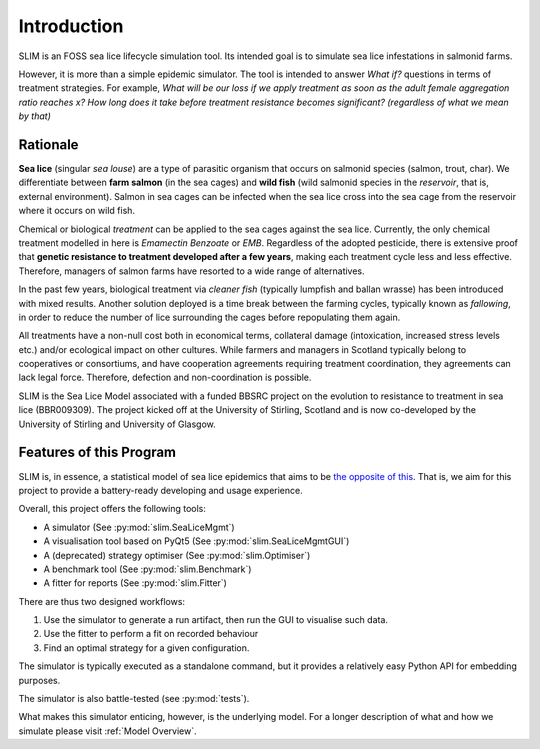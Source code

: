 Introduction
============

SLIM is an FOSS sea lice lifecycle simulation tool.
Its intended goal is to simulate sea lice infestations
in salmonid farms.

However, it is more than a simple epidemic simulator. The tool
is intended to answer *What if?* questions in terms of treatment strategies.
For example, *What will be our loss if we apply treatment as soon as the adult female aggregation ratio reaches x?*
*How long does it take before treatment resistance becomes significant? (regardless of what we mean by that)*

.. _Rationale:

Rationale
*********

**Sea lice** (singular *sea louse*) are a type of parasitic organism that occurs on salmonid species (salmon, trout, char).
We differentiate between **farm salmon** (in the sea cages) and **wild fish** (wild salmonid species in the *reservoir*,
that is, external environment). Salmon in sea cages can be infected when the sea lice cross into the sea cage from the
reservoir where it occurs on wild fish.

Chemical or biological *treatment* can be applied to the sea cages against the sea lice. Currently, the only
chemical treatment modelled in here is *Emamectin Benzoate* or *EMB*. Regardless of the adopted pesticide, there is
extensive proof that **genetic resistance to treatment developed after a few years**,
making each treatment cycle less and less effective. Therefore, managers of salmon farms have resorted to a wide range of alternatives.

In the past few years, biological treatment via *cleaner fish* (typically lumpfish and ballan wrasse) has been introduced
with mixed results. Another solution deployed is a time break between the farming cycles, typically known as
*fallowing*, in order to reduce the number of lice surrounding the cages before repopulating them again.

All treatments have a non-null cost both in economical terms, collateral damage (intoxication, increased stress
levels etc.) and/or ecological impact on other cultures. While farmers and managers in Scotland typically belong to cooperatives or consortiums, and have cooperation agreements requiring treatment coordination, they agreements can lack legal force. Therefore, defection and non-coordination is possible.  

SLIM is the Sea Lice Model associated with a funded BBSRC project on the evolution to resistance to treatment in sea
lice (BBR009309). The project kicked off at the University of Stirling, Scotland and is now co-developed by
the University of Stirling and University of Glasgow. 

Features of this Program
************************

SLIM is, in essence, a statistical model of sea lice epidemics that aims to be `the opposite of this <https://phdcomics.com/comics/archive.php?comicid=1689>`_.
That is, we aim for this project to provide a battery-ready developing and usage experience.

Overall, this project offers the following tools:

* A simulator (See :py:mod:`slim.SeaLiceMgmt`)
* A visualisation tool based on PyQt5 (See :py:mod:`slim.SeaLiceMgmtGUI`)
* A (deprecated) strategy optimiser (See :py:mod:`slim.Optimiser`)
* A benchmark tool (See :py:mod:`slim.Benchmark`)
* A fitter for reports (See :py:mod:`slim.Fitter`)

There are thus two designed workflows:

1. Use the simulator to generate a run artifact, then run the GUI to visualise such data.
2. Use the fitter to perform a fit on recorded behaviour
3. Find an optimal strategy for a given configuration.

The simulator is typically executed as a standalone command, but it provides a relatively easy Python API for
embedding purposes.

The simulator is also battle-tested (see :py:mod:`tests`).

What makes this simulator enticing, however, is the underlying model. For a longer description of what and how we
simulate please visit :ref:`Model Overview`.